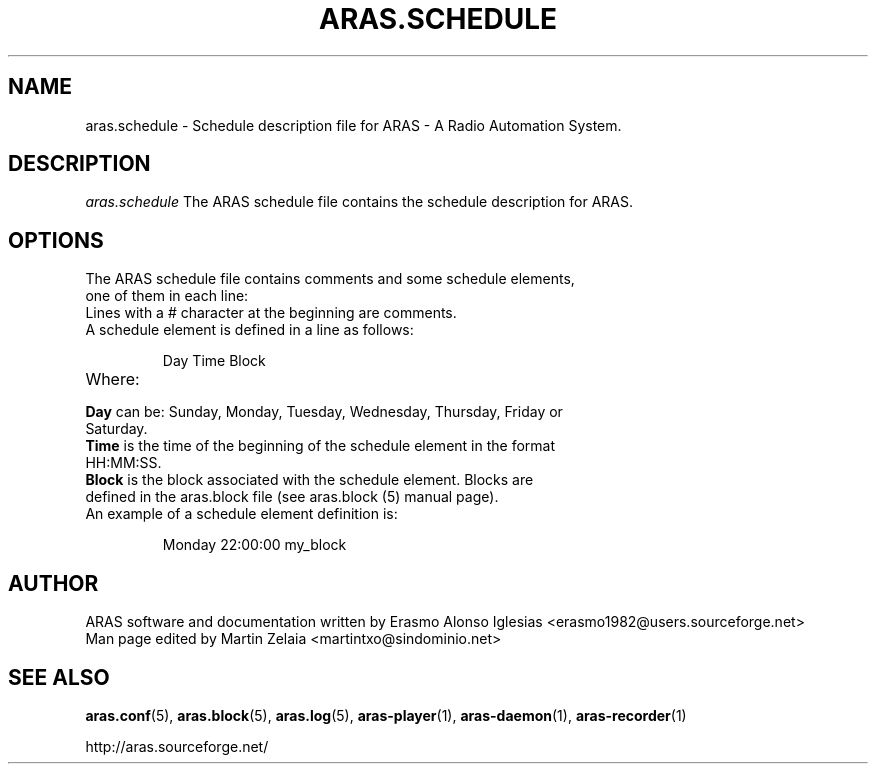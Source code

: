 .\" Process this file with
.\" groff -man -Tascii foo.1
.\" 
.TH "ARAS.SCHEDULE" "5" "03 May 2015" "" ""
.SH "NAME"
aras.schedule \- Schedule description file for ARAS \- A Radio Automation System.
.SH "DESCRIPTION"
.I aras.schedule
The ARAS schedule file contains the schedule description for ARAS.
.SH "OPTIONS"
.TP 
The ARAS schedule file contains comments and some schedule elements, one of them in each line:

.TP 
Lines with a # character at the beginning are comments.

.TP 
A schedule element is defined in a line as follows:

Day    Time    Block

.TP 
Where:

.TP 
\fBDay\fR can be: Sunday, Monday, Tuesday, Wednesday, Thursday, Friday or Saturday.

.TP 
\fBTime\fR is the time of the beginning of the schedule element in the format HH:MM:SS.

.TP 
\fBBlock\fR is the block associated with the schedule element. Blocks are defined in the aras.block file (see aras.block (5) manual page).

.TP 
An example of a schedule element definition is:

Monday    22:00:00    my_block
.SH "AUTHOR"
.nf 
ARAS software and documentation written by Erasmo Alonso Iglesias <erasmo1982@users.sourceforge.net>
Man page edited by Martin Zelaia <martintxo@sindominio.net>
.SH "SEE ALSO"
.BR aras.conf (5),
.BR aras.block (5),
.BR aras.log (5),
.BR aras\-player (1),
.BR aras\-daemon (1),
.BR aras\-recorder (1)

http://aras.sourceforge.net/
